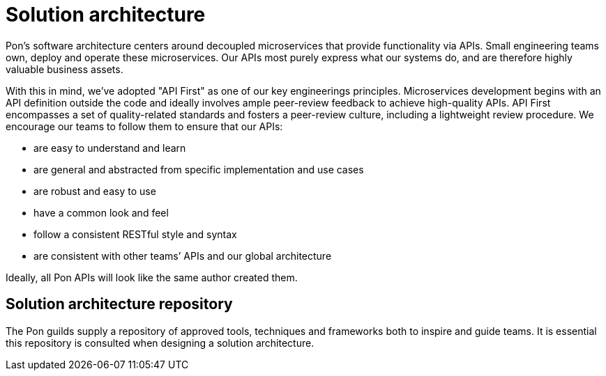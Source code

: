 [[solution-architecture]]
= Solution architecture

Pon's software architecture centers around decoupled microservices that provide
functionality via APIs. Small engineering teams own, deploy and operate these
microservices. Our APIs most purely express what our systems do, and are
therefore highly valuable business assets.

With this in mind, we’ve adopted "API First" as one of our key engineerings
principles. Microservices development begins with an API definition outside the
code and ideally involves ample peer-review feedback to achieve high-quality
APIs. API First encompasses a set of quality-related standards and fosters a
peer-review culture, including a lightweight review procedure. We encourage our
teams to follow them to ensure that our APIs:

* are easy to understand and learn 
* are general and abstracted from specific implementation and use cases 
* are robust and easy to use 
* have a common look and feel 
* follow a consistent RESTful style and syntax 
* are consistent with other teams’ APIs and our global architecture

Ideally, all Pon APIs will look like the same author created them.

[[solution-architecture-repository]]
== Solution architecture repository
 
The Pon guilds supply a repository of approved tools, techniques and frameworks
both to inspire and guide teams. It is essential this repository is consulted
when designing a solution architecture.

